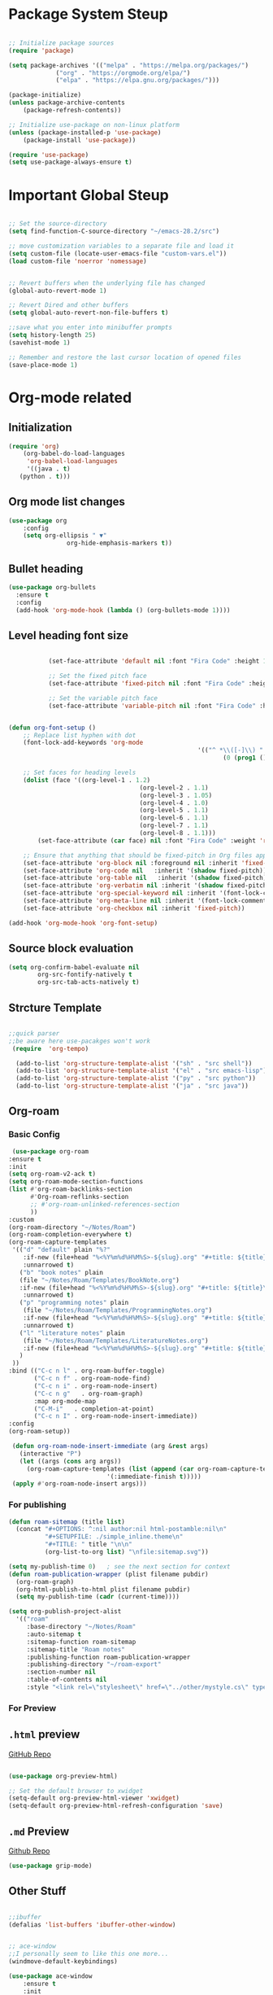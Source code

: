 #+title Emacs Configuration
#+PROPERTY: header-args :emacs-lisp :tangle .dotfiles/.files/.emacs.d/init.el

* Package System Steup

#+begin_src emacs-lisp 

	;; Initialize package sources
	(require 'package)

	(setq package-archives '(("melpa" . "https://melpa.org/packages/")
				 ("org" . "https://orgmode.org/elpa/")
				 ("elpa" . "https://elpa.gnu.org/packages/")))

	(package-initialize)
	(unless package-archive-contents
		(package-refresh-contents))

	;; Initialize use-package on non-linux platform
	(unless (package-installed-p 'use-package)
		(package-install 'use-package))

	(require 'use-package)
	(setq use-package-always-ensure t)

#+end_src

* Important Global Steup
#+begin_src emacs-lisp

  ;; Set the source-directory
  (setq find-function-C-source-directory "~/emacs-28.2/src")

  ;; move customization variables to a separate file and load it
  (setq custom-file (locate-user-emacs-file "custom-vars.el"))
  (load custom-file 'noerror 'nomessage)


  ;; Revert buffers when the underlying file has changed
  (global-auto-revert-mode 1)

  ;; Revert Dired and other buffers
  (setq global-auto-revert-non-file-buffers t)

  ;;save what you enter into minibuffer prompts
  (setq history-length 25)
  (savehist-mode 1)

  ;; Remember and restore the last cursor location of opened files
  (save-place-mode 1)

#+end_src

* Org-mode related
** Initialization
#+begin_src emacs-lisp
  (require 'org)
      (org-babel-do-load-languages
       'org-babel-load-languages
       '((java . t)
	 (python . t)))
#+end_src
** Org mode list changes
    #+begin_src emacs-lisp
			(use-package org
				:config
				(setq org-ellipsis " ▼"
							org-hide-emphasis-markers t))
    #+end_src
    
** Bullet heading
   #+begin_src emacs-lisp
	(use-package org-bullets
	  :ensure t
	  :config
	  (add-hook 'org-mode-hook (lambda () (org-bullets-mode 1))))
   #+end_src

** Level heading font size

   #+begin_src emacs-lisp

					(set-face-attribute 'default nil :font "Fira Code" :height 180)

					;; Set the fixed pitch face
					(set-face-attribute 'fixed-pitch nil :font "Fira Code" :height 180)

					;; Set the variable pitch face
					(set-face-attribute 'variable-pitch nil :font "Fira Code" :height 180 :weight 'regular)


		 (defun org-font-setup ()
			 ;; Replace list hyphen with dot
			 (font-lock-add-keywords 'org-mode
															 '(("^ *\\([-]\\) "
																	(0 (prog1 () (compose-region (match-beginning 1) (match-end 1) "•"))))))

			 ;; Set faces for heading levels
			 (dolist (face '((org-level-1 . 1.2)
											 (org-level-2 . 1.1)
											 (org-level-3 . 1.05)
											 (org-level-4 . 1.0)
											 (org-level-5 . 1.1)
											 (org-level-6 . 1.1)
											 (org-level-7 . 1.1)
											 (org-level-8 . 1.1)))
				 (set-face-attribute (car face) nil :font "Fira Code" :weight 'regular :height (cdr face)))

			 ;; Ensure that anything that should be fixed-pitch in Org files appears that way
			 (set-face-attribute 'org-block nil :foreground nil :inherit 'fixed-pitch)
			 (set-face-attribute 'org-code nil   :inherit '(shadow fixed-pitch))
			 (set-face-attribute 'org-table nil   :inherit '(shadow fixed-pitch))
			 (set-face-attribute 'org-verbatim nil :inherit '(shadow fixed-pitch))
			 (set-face-attribute 'org-special-keyword nil :inherit '(font-lock-comment-face fixed-pitch))
			 (set-face-attribute 'org-meta-line nil :inherit '(font-lock-comment-face fixed-pitch))
			 (set-face-attribute 'org-checkbox nil :inherit 'fixed-pitch))

		 (add-hook 'org-mode-hook 'org-font-setup)
   #+end_src

** Source block evaluation
   #+begin_src emacs-lisp
   (setq org-confirm-babel-evaluate nil
           org-src-fontify-natively t
           org-src-tab-acts-natively t)
   #+end_src

** Strcture Template
#+begin_src emacs-lisp

  ;;quick parser
  ;;be aware here use-pacakges won't work
   (require  'org-tempo)

    (add-to-list 'org-structure-template-alist '("sh" . "src shell"))
    (add-to-list 'org-structure-template-alist '("el" . "src emacs-lisp"))
    (add-to-list 'org-structure-template-alist '("py" . "src python"))
    (add-to-list 'org-structure-template-alist '("ja" . "src java"))
#+end_src

** Org-roam
*** Basic Config
   #+BEGIN_SRC emacs-lisp
     (use-package org-roam
	:ensure t
	:init
	(setq org-roam-v2-ack t)
	(setq org-roam-mode-section-functions
	(list #'org-roam-backlinks-section
	      #'Org-roam-reflinks-section
	      ;; #'org-roam-unlinked-references-section
	      ))
	:custom
	(org-roam-directory "~/Notes/Roam")
	(org-roam-completion-everywhere t)
	(org-roam-capture-templates
	 '(("d" "default" plain "%?"
	    :if-new (file+head "%<%Y%m%d%H%M%S>-${slug}.org" "#+title: ${title}\n#+date: %U\n")
	    :unnarrowed t)
	   ("b" "book notes" plain
	   (file "~/Notes/Roam/Templates/BookNote.org")
	   :if-new (file+head "%<%Y%m%d%H%M%S>-${slug}.org" "#+title: ${title}\n")
	    :unnarrowed t)
	   ("p" "programming notes" plain
	    (file "~/Notes/Roam/Templates/ProgrammingNotes.org")
	    :if-new (file+head "%<%Y%m%d%H%M%S>-${slug}.org" "#+title: ${title}\n#+filetags: Programming")
	    :unnarrowed t)
	   ("l" "literature notes" plain
	    (file "~/Notes/Roam/Templates/LiteratureNotes.org")
	    :if-new (file+head "%<%Y%m%d%H%M%S>-${slug}.org" "#+title: ${title}\n#+filetags: Programming")
	   )
	 ))
	:bind (("C-c n l" . org-roam-buffer-toggle)
	       ("C-c n f" . org-roam-node-find)
	       ("C-c n i" . org-roam-node-insert)
	       ("C-c n g"   . org-roam-graph)
	       :map org-mode-map
	       ("C-M-i"   . completion-at-point)
	       ("C-c n I" . org-roam-node-insert-immediate))
	:config
	(org-roam-setup))

     (defun org-roam-node-insert-immediate (arg &rest args)
       (interactive "P")
       (let ((args (cons arg args))
	     (org-roam-capture-templates (list (append (car org-roam-capture-templates)
						       '(:immediate-finish t)))))
	 (apply #'org-roam-node-insert args)))
#+END_SRC

*** For publishing
   #+begin_src emacs-lisp
(defun roam-sitemap (title list)
  (concat "#+OPTIONS: ^:nil author:nil html-postamble:nil\n"
          "#+SETUPFILE: ./simple_inline.theme\n"
          "#+TITLE: " title "\n\n"
          (org-list-to-org list) "\nfile:sitemap.svg"))

(setq my-publish-time 0)   ; see the next section for context
(defun roam-publication-wrapper (plist filename pubdir)
  (org-roam-graph)
  (org-html-publish-to-html plist filename pubdir)
  (setq my-publish-time (cadr (current-time))))

(setq org-publish-project-alist
  '(("roam"
     :base-directory "~/Notes/Roam"
     :auto-sitemap t
     :sitemap-function roam-sitemap
     :sitemap-title "Roam notes"
     :publishing-function roam-publication-wrapper
     :publishing-directory "~/roam-export"
     :section-number nil
     :table-of-contents nil
     :style "<link rel=\"stylesheet\" href=\"../other/mystyle.cs\" type=\"text/css\">")))
   #+end_src
*** For Preview
** ~.html~ preview
[[https://github.com/jakebox/org-preview-html][GitHub Repo]]
#+begin_src emacs-lisp

  (use-package org-preview-html)

  ;; Set the default browser to xwidget
  (setq-default org-preview-html-viewer 'xwidget)
  (setq-default org-preview-html-refresh-configuration 'save)
#+end_src

** ~.md~ Preview
[[https://github.com/seagle0128/grip-mode/tree/e1e8ee952f75cdca93327b6e7dcd79244ca66bc0#limitations][Github
Repo]]
#+begin_src emacs-lisp
(use-package grip-mode)
#+end_src

** Other Stuff

  #+BEGIN_SRC emacs-lisp

		;;ibuffer
		(defalias 'list-buffers 'ibuffer-other-window) 


		;; ace-window
		;;I personally seem to like this one more...
		(windmove-default-keybindings)

		(use-package ace-window
			:ensure t
			:init
			(progn
				(global-set-key [remap other-window] 'ace-window)
				(custom-set-faces
				 '(aw-leading-char-face
					 ((t (:inherit ace-jump-face-foreground :height 3.0)))))
				))

		;;swiper

		(use-package counsel
			:ensure t
			)



		;; another powerful search tool
		(use-package avy
			:ensure t
			:bind ("M-s" . avy-goto-char))

		;;auto-completion
		(use-package auto-complete
			:ensure t
			:init
			(progn
				(ac-config-default)
				(global-auto-complete-mode t)
				))
  #+END_SRC

** For Research
*** Org-Brain
[[https://github.com/Kungsgeten/org-brain][More Setting Availiable in GitRepo]]

#+begin_src emacs-lisp
  (use-package org-brain
    :ensure t
    :init
    (setq org-brain-path "~/Notes/")
    :config
    (bind-key "C-c b" "~/Notes")
    (setq org-id-track-globally t)
    (setq org-id-locations-file "~/.emacs.d/.org-id-locations")
    (add-hook 'before-save-hook 'org-brain-ensure-ids-in-buffer)
    (setq org-brain-visualize-default-choices 'all)
    (setq org-brain-title-max-length 12)
    (setq org-brain-include-file-entries nil
	  org-brain-file-entries-use-title nil))

  ;; Allows you to edit entries directly from org-brain-visualize
  (use-package polymode
    :config
    (add-hook 'org-brain-visualize-mode-hook 'org-brain-polymode))
#+end_src

* Keys Binding
** Global Key Bindings
#+begin_src emacs-lisp
  (global-set-key (kbd "<f5>") 'revert-buffer)
  (global-set-key (kbd "<escape>") 'keyboard-escape-quit)
  (global-set-key (kbd "C-M-j") 'counsel-switch-buffer)

;;org-mode related

(global-set-key (kbd "C-c l") 'org-store-link)
(global-set-key (kbd "C-c C-l") 'org-insert-link)

#+end_src

** Which-key

which-key is  a useful UI panel  that appears when you  start pressing
any key binding in Emacs to offer you all possible completions for the
prefix. For  example, if  you press  C-c (hold  control and  press the
letter c), a  panel will appear at the bottom  of the frame displaying
all of the bindings under that prefix and which command they run. This
is very useful  for learning the possible key bindings  in the mode of
your current buffer.

  #+BEGIN_SRC emacs-lisp
    (use-package which-key
      :ensure t
      :config (which-key-mode))
  #+END_SRC

** Customizing keys (not working)
  #+begin_src emacs-lisp
      (use-package general
     :ensure t
     :config
     (general-create-definer rune/leader-keys
       :keymaps '(normal insert visual emacs)
       :prefix "SPC"
       :global-prefix "C-SPC")
    (rune/leader-keys
     "t" '(:ignore t :which-key "toglles")
     "tt" '(counsel-load-theme :which-key "choose theme")))
  #+end_src

* General Improvement of UI 
** Opening Frame

#+begin_src emacs-lisp

(add-to-list 'default-frame-alist '(height . 200))
(add-to-list 'default-frame-alist '(width . 200))
(setq mac-command-modifier      'meta
      mac-option-modifier       'alt
      mac-right-option-modifier 'alt) 


#+end_src

** Interface tweaks

#+BEGIN_SRC emacs-lisp

  ;; Don't show the splash screen
  (setq Inhibit-startup-message t)

  ;; don't flash whent he bell rings
  (setq visible-bell nil) 

  ;; hide the tool-bar-mode
  (tool-bar-mode -1)

  (fset 'yes-or-no-p 'y-or-n-p)
  (setq org-image-actual-width nil)
  (global-display-line-numbers-mode 1)

  ;;store the recently opened files in order
  (recentf-mode 1)

  (when (fboundp 'electric-indent-mode) (electric-indent-mode -1))
  (add-hook 'org-mode-hook 'turn-on-auto-fill)

  ;; Don't pop up UI dialogs when prompting
  (setq use-dialog-box nil)

  ;; The the global scale tab-width
  (setq-default tab-width 2)

#+END_SRC

** Mode line Config

   #+begin_src emacs-lisp
     (use-package doom-modeline
       :ensure t
       :hook (after-init . doom-modeline-mode)
       :custom ((doom-modeline-height 15)))
   #+end_src  

   #+RESULTS:
   | doom-modeline-mode | tramp-register-archive-file-name-handler |
  
** Theme

   #+begin_src emacs-lisp

(use-package doom-themes
  :init (load-theme 'doom-dracula t))

   #+end_src

   #+RESULTS:

** All the icons
   #+begin_src emacs-lisp
(use-package all-the-icons)
   #+end_src

** Better Nevi
#+begin_src emacs-lisp

;;neivigating throught lines
(column-number-mode)

;; Disable line numbers for some modes
(dolist (mode '(org-mode-hook 
		term-mode-hook
		eshell-mode-hook))
  (add-hook mode (lambda ()(display-line-numbers-mode 0))))

#+end_src

** Coding
   #+begin_src emacs-lisp
     (use-package rainbow-delimiters
       :hook (prog-mode . rainbow-delimiters-mode))
   #+end_src

* HashTag
  #+begin_src emacs-lisp
    (use-package deft
      :commands (deft)
      :config (setq deft-directory "~/Notes/Roam"
		    deft-recursive t
		    deft-extensions '("md" "org"))
      :bind
      ("C-c n d" . deft)
      :custom
      (deft-recursive t)
      (deft-use-filter-string-for-filename t)
      (deft-default-extension "org")
      (deft-directory org-roam-directory))
  #+end_src

* Must Have
** Do Interactively
#+begin_src emacs-lisp
	(setq ido-enable-flex-matching t)
	(setq ido-everywhere t)
	(ido-mode 1)
#+end_src
** Searching  
*** Ivy and counsel
   #+begin_src emacs-lisp

(use-package ivy
  :diminish
  :bind (("C-s" . swiper)
         :map ivy-minibuffer-map
         ("TAB" . ivy-alt-done)
         ("C-l" . ivy-alt-done)
         ("C-j" . ivy-next-line)
         ("C-k" . ivy-previous-line)
         :map ivy-switch-buffer-map
         ("C-k" . ivy-previous-line)
         ("C-l" . ivy-done)
         ("C-d" . ivy-switch-buffer-kill)
         :map ivy-reverse-i-search-map
         ("C-k" . ivy-previous-line)
         ("C-d" . ivy-reverse-i-search-kill))
  :config
  (ivy-mode 1))

(use-package ivy-rich
  :init
  (ivy-rich-mode 1))

(use-package counsel
  :bind (("C-M-j" . 'counsel-switch-buffer)
         :map minibuffer-local-map
         ("C-r" . 'counsel-minibuffer-history))
  :config
  (counsel-mode 1))
   #+end_src

   #+RESULTS:
   : counsel-minibuffer-history

counsel, ivy and swiper usually come tgh, and is a useful completion framework.
  #+begin_src emacs-lisp
(use-package swiper
  :ensure try
  :config
  (progn
    (ivy-mode)
    (setq ivy-use-virtual-buffers t)
    (setq enable-recursive-minibuffers t)
    ;; enable this if you want `swiper' to use it
    ;; (setq search-default-mode #'char-fold-to-regexp)
    (global-set-key "\C-s" 'swiper)
    (global-set-key (kbd "C-c C-r") 'ivy-resume)
    (global-set-key (kbd "<f6>") 'ivy-resume)
    (global-set-key (kbd "M-x") 'counsel-M-x)
    (global-set-key (kbd "C-x C-f") 'counsel-find-file)
    (global-set-key (kbd "<f1> f") 'counsel-describe-function)
    (global-set-key (kbd "<f1> v") 'counsel-describe-variable)
    (global-set-key (kbd "<f1> o") 'counsel-describe-symbol)
    (global-set-key (kbd "<f1> l") 'counsel-find-library)
    (global-set-key (kbd "<f2> i") 'counsel-info-lookup-symbol)
    (global-set-key (kbd "<f2> u") 'counsel-unicode-char)
    (global-set-key (kbd "C-c g") 'counsel-git)
    (global-set-key (kbd "C-c j") 'counsel-git-grep)
    (global-set-key (kbd "C-c k") 'counsel-ag)
    (global-set-key (kbd "C-x l") 'counsel-locate)
    (global-set-key (kbd "C-S-o") 'counsel-rhythmbox)
    (define-key minibuffer-local-map (kbd "C-r") 'counsel-minibuffer-history)
    ))
  #+end_src

*** Vertico

   light-weighted, integrating with built in emacs completion engine

     #+begin_src emacs-lisp
       (use-package vertico
	 :ensure t
	 :bind (:map vertico-map
		("C-j" . vertico-next)
		("C-k" . vertico-previous)
		("C-f" . vertico-exit)
		:map minibuffer-local-map
		("M-h" . backward-kill-word))
	 :custom
	 (vertico-cycle t)
	 :init
	 (vertico-mode))

       (use-package savehist
	 :init
	 (savehist-mode))

       (use-package marginalia
	 :after vertico
	 :ensure t
	 :custom
	 (marginalia-annotators '(marginalia-annotators-heavy marginalia-annotators-light nil))
	 :init
	 (marginalia-mode))
     #+end_src

     #+RESULTS:

* Terminal
** Term-mode

   #+begin_src emacs-lisp

     (use-package term
       :config
       (setq explicit-shell-file-name "zsh") ;; Change this to zsh, etc
       ;;(setq explicit-zsh-args '())         ;; Use 'explicit-<shell>-args for shell-specific args

       ;; Match the default Bash shell prompt.  Update this if you have a custom prompt
       (setq term-prompt-regexp "^[^#$%>\n]*[#$%>] *")
     )

   #+end_src

** Eshell

   #+begin_src emacs-lisp

     (use-package eshell-git-prompt)

     (use-package eshell

     :config
     (eshell-git-prompt-use-theme 'powerline))
   #+end_src

* File management
** dired
   #+begin_src emacs-lisp

     (use-package all-the-icons-dired)
       (use-package dired-rainbow
	 :defer 2
	 :config
	 (dired-rainbow-define-chmod directory "#6cb2eb" "d.*")
	 (dired-rainbow-define html "#eb5286" ("css" "less" "sass" "scss" "htm" "html" "jhtm" "mht" "eml" "mustache" "xhtml"))
	 (dired-rainbow-define xml "#f2d024" ("xml" "xsd" "xsl" "xslt" "wsdl" "bib" "json" "msg" "pgn" "rss" "yaml" "yml" "rdata"))
	 (dired-rainbow-define document "#9561e2" ("docm" "doc" "docx" "odb" "odt" "pdb" "pdf" "ps" "rtf" "djvu" "epub" "odp" "ppt" "pptx"))
	 (dired-rainbow-define markdown "#ffed4a" ("org" "etx" "info" "markdown" "md" "mkd" "nfo" "pod" "rst" "tex" "textfile" "txt"))
	 (dired-rainbow-define database "#6574cd" ("xlsx" "xls" "csv" "accdb" "db" "mdb" "sqlite" "nc"))
	 (dired-rainbow-define media "#de751f" ("mp3" "mp4" "mkv" "MP3" "MP4" "avi" "mpeg" "mpg" "flv" "ogg" "mov" "mid" "midi" "wav" "aiff" "flac"))
	 (dired-rainbow-define image "#f66d9b" ("tiff" "tif" "cdr" "gif" "ico" "jpeg" "jpg" "png" "psd" "eps" "svg"))
	 (dired-rainbow-define log "#c17d11" ("log"))
	 (dired-rainbow-define shell "#f6993f" ("awk" "bash" "bat" "sed" "sh" "zsh" "vim"))
	 (dired-rainbow-define interpreted "#38c172" ("py" "ipynb" "rb" "pl" "t" "msql" "mysql" "pgsql" "sql" "r" "clj" "cljs" "scala" "js"))
	 (dired-rainbow-define compiled "#4dc0b5" ("asm" "cl" "lisp" "el" "c" "h" "c++" "h++" "hpp" "hxx" "m" "cc" "cs" "cp" "cpp" "go" "f" "for" "ftn" "f90" "f95" "f03" "f08" "s" "rs" "hi" "hs" "pyc" ".java"))
	 (dired-rainbow-define executable "#8cc4ff" ("exe" "msi"))
	 (dired-rainbow-define compressed "#51d88a" ("7z" "zip" "bz2" "tgz" "txz" "gz" "xz" "z" "Z" "jar" "war" "ear" "rar" "sar" "xpi" "apk" "xz" "tar"))
	 (dired-rainbow-define packaged "#faad63" ("deb" "rpm" "apk" "jad" "jar" "cab" "pak" "pk3" "vdf" "vpk" "bsp"))
	 (dired-rainbow-define encrypted "#ffed4a" ("gpg" "pgp" "asc" "bfe" "enc" "signature" "sig" "p12" "pem"))
	 (dired-rainbow-define fonts "#6cb2eb" ("afm" "fon" "fnt" "pfb" "pfm" "ttf" "otf"))
	 (dired-rainbow-define partition "#e3342f" ("dmg" "iso" "bin" "nrg" "qcow" "toast" "vcd" "vmdk" "bak"))
	 (dired-rainbow-define vc "#0074d9" ("git" "gitignore" "gitattributes" "gitmodules"))
	 (dired-rainbow-define-chmod executable-unix "#38c172" "-.*x.*"))

       (use-package dired-single
	 :defer t)

       (use-package dired-ranger
	 :defer t)

       (use-package dired-collapse
	 :defer t)


	  (use-package dired-single)

	  (use-package all-the-icons-dired
	    :hook (dired-mode . all-the-icons-dired-mode))

	  (use-package dired-open
	    :config
	    ;; Doesn't work as expected!
	    ;;(add-to-list 'dired-open-functions #'dired-open-xdg t)
	    (setq dired-open-extensions '(("png" . "feh")
					  ("mkv" . "mpv"))))

   #+end_src
* Reveal.js
 #+BEGIN_SRC emacs-lisp
   (use-package ox-reveal
     :ensure ox-reveal)

   (setq org-reveal-root "http://cdn.jsdelivr.net/reveal.js/3.0.0/")
   (setq org-reveal-mathjax t)

   (use-package htmlize
     :ensure t)
 #+END_SRC

* Flycheck
  #+BEGIN_SRC emacs-lisp
    (use-package flycheck
      :ensure t
      :init
      (global-flycheck-mode t))
#+END_SRC

* Yasnippet
  #+BEGIN_SRC emacs-lisp
    (use-package yasnippet
      :ensure t
      :init
      (yas-global-mode 1))
  #+END_SRC
 
* Undo Tree

 #+begin_src emacs-lisp
      (use-package undo-tree
      :ensure t
      :init
      (global-undo-tree-mode))
 #+end_src

* try
  #+BEGIN_SRC emacs-lisp
    (use-package try
      :ensure t)
  #+END_SRC

  #+RESULTS:
  
* Misc packages
#+begin_src emacs-lisp
  ; Becon mode
  ; flashes the cursor's line when you scroll
  (use-package beacon
    :ensure t
    :config
    (beacon-mode 2)
  ; this color looks good for the zenburn theme but not for the one
  ; I'm using for the videos
  ; (setq beacon-color "#666600")
  )

  ; Hungty Deleteo Mode
  ; deletes all the whitespace when you hit backspace or delete
  (use-package hungry-delete
    :ensure t
    :config
    (global-hungry-delete-mode))


  ; expand the marked region in semantic increments (negative prefix to reduce region)
  (use-package expand-region
    :ensure t
    :config
    (global-set-key (kbd "C-=") 'er/expand-region))


  (use-package iedit
    :ensure t)

#+end_src
* Project Management
  #+begin_src emacs-lisp

(use-package projectile
  :diminish projectile-mode
  :config (projectile-mode)
  :custom ((projectile-completion-system 'ivy))
  :bind-keymap
  ("C-c p" . projectile-command-map)
  :init
  ;; NOTE: Set this to the folder where you keep your Git repos!
  (when (file-directory-p "~/Projects/Code")
    (setq projectile-project-search-path '("~/Projects/Code")))
  (setq projectile-switch-project-action #'projectile-dired))

(use-package counsel-projectile
  :config (counsel-projectile-mode))

  #+end_src
* Babel Stuff
** Python autocompletion
  #+BEGIN_SRC emacs-lisp
    (use-package jedi
      :ensure t
      :init
      (add-hook 'python-mode-hook 'jedi:setup)
      (add-hook 'python-mode-hook 'jedi:ac-setup))
#+END_SRC
* Keep .emacs.d clean
  #+begin_src emacs-lisp
    ;; Change the user-emacs-directory to keep unwanted things out of ~/.emacs.d
    (setq user-emacs-directory (expand-file-name "~/.cache/emacs/")
	  url-history-file (expand-file-name "url/history" user-emacs-directory))

    ;; Use no-littering to automatically set common paths to the new user-emacs-directory
    (use-package no-littering)

    ;; Keep customization settings in a temporary file (thanks Ambrevar!)
    (setq custom-file
	  (if (boundp 'server-socket-dir)
	      (expand-file-name "custom.el" server-socket-dir)
	    (expand-file-name (format "emacs-custom-%s.el" (user-uid)) temporary-file-directory)))
    (load custom-file t)
  #+end_src

* Blogging
  #+begin_src emacs-lisp
(use-package ox-hugo
  :ensure t            ;Auto-install the package from Melpa (optional)
  :after ox)
(setq org-export-with-broken-links t)
  #+end_src

  #+RESULTS:
  : t

* Helpful

#+begin_src emacs-lisp
    (use-package helpful)

  ;; Note that the built-in `describe-function' includes both functions
  ;; and macros. `helpful-function' is functions only, so we provide
  ;; `helpful-callable' as a drop-in replacement.
  (global-set-key (kbd "C-h f") #'helpful-callable)

  (global-set-key (kbd "C-h v") #'helpful-variable)
  (global-set-key (kbd "C-h k") #'helpful-key)
  (global-set-key (kbd "C-h o") #'helpful-symbol)

  (setq counsel-describe-function-function #'helpful-callable)
  (setq counsel-describe-variable-function #'helpful-variable)
#+end_src

* Auto Tangle
#+begin_src emacs-lisp
  (defun efs/org-babel-tangle-config ()
    (when (string-equal (buffer-file-name)
			(expand-file-name "~/.dotfiles/.files/.emacs.d/Myinit.org"))
    (let ((org-confim-babel-evaluate nil))
      (org-babel-tangle))))

  (add-hook 'org-mode-hook (lambda () (add-hook 'after-save-hook #'efs/org-babel-tangle-config)))
#+end_src

